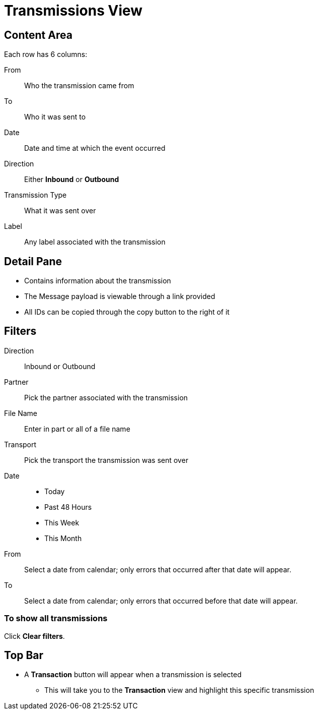 = Transmissions View

== Content Area
Each row has 6 columns:

From:: Who the transmission came from
To:: Who it was sent to
Date:: Date and time at which the event occurred
Direction:: Either *Inbound* or *Outbound*
Transmission Type:: What it was sent over
Label:: Any label associated with the transmission

== Detail Pane
* Contains information about the transmission
* The Message payload is viewable through a link provided
* All IDs can be copied through the copy button to the right of it

== Filters
Direction:: Inbound or Outbound
Partner:: Pick the partner associated with the transmission
File Name:: Enter in part or all of a file name
Transport:: Pick the transport the transmission was sent over

Date::
* Today
* Past 48 Hours
* This Week
* This Month

From:: Select a date from calendar; only errors that occurred after that date will appear.
To:: Select a date from calendar; only errors that occurred before that date will appear.

=== To show all transmissions
Click *Clear filters*.

== Top Bar
* A *Transaction* button will appear when a transmission is selected
** This will take you to the *Transaction* view and highlight this specific transmission
